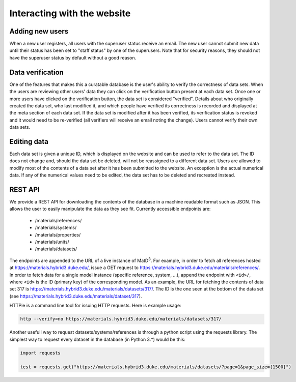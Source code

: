 ============================
Interacting with the website
============================

Adding new users
================

When a new user registers, all users with the superuser status receive an email. The new user cannot submit new data until their status has been set to "staff status" by one of the superusers. Note that for security reasons, they should not have the superuser status by default without a good reason.

Data verification
=================

One of the features that makes this a curatable database is the user's ability to verify the correctness of data sets. When the users are reviewing other users' data they can click on the verification button present at each data set. Once one or more users have clicked on the verification button, the data set is considered "verified". Details about who originally created the data set, who last modified it, and which people have verified its correctness is recorded and displayed at the meta section of each data set. If the data set is modified after it has been verified, its verification status is revoked and it would need to be re-verified (all verifiers will receive an email noting the change). Users cannot verify their own data sets.

Editing data
============

Each data set is given a unique ID, which is displayed on the website and can be used to refer to the data set. The ID does not change and, should the data set be deleted, will not be reassigned to a different data set. Users are allowed to modify most of the contents of a data set after it has been submitted to the website. An exception is the actual numerical data. If any of the numerical values need to be edited, the data set has to be deleted and recreated instead.

REST API
========

We provide a REST API for downloading the contents of the database in a machine readable format such as JSON. This allows the user to easily manipulate the data as they see fit. Currently accessible endpoints are:

  - /materials/references/
  - /materials/systems/
  - /materials/properties/
  - /materials/units/
  - /materials/datasets/

The endpoints are appended to the URL of a live instance of MatD\ :sup:`3`. For example, in order to fetch all references hosted at https://materials.hybrid3.duke.edu/, issue a GET request to https://materials.hybrid3.duke.edu/materials/references/. In order to fetch data for a single model instance (specific reference, system, ...), append the endpoint with ``<id>/``, where ``<id>`` is the ID (primary key) of the corresponding model. As an example, the URL for fetching the contents of data set 317 is https://materials.hybrid3.duke.edu/materials/datasets/317/. The ID is the one seen at the bottom of the data set (see https://materials.hybrid3.duke.edu/materials/dataset/317).

HTTPie is a command line tool for issuing HTTP requests. Here is example usage:

.. code:: bash

   http --verify=no https://materials.hybrid3.duke.edu/materials/datasets/317/
   
Another usefull way to request datasets/systems/references is through a python script using the requests library. The simplest way to request every dataset in the database (in Python 3.*) would be this:

.. code:: bash

  import requests
  
  test = requests.get("https://materials.hybrid3.duke.edu/materials/datasets/?page=1&page_size={1500}")
